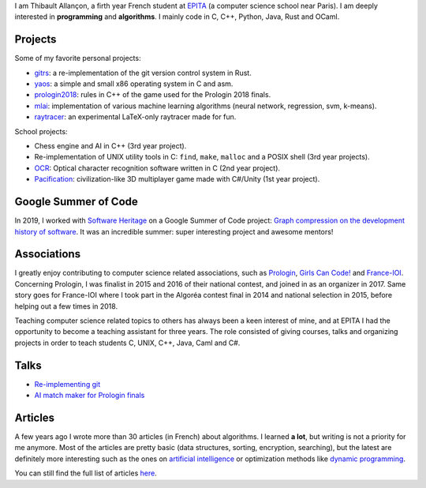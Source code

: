I am Thibault Allançon, a firth year French student at `EPITA
<http://www.epita.fr/>`__ (a computer science school near Paris).  I am deeply
interested in **programming** and **algorithms**. I mainly code in C, C++,
Python, Java, Rust and OCaml.

Projects
~~~~~~~~

Some of my favorite personal projects:

-  `gitrs <https://github.com/haltode/gitrs>`__: a re-implementation of
   the git version control system in Rust.
-  `yaos <https://github.com/haltode/yaos>`__: a simple and small x86
   operating system in C and asm.
-  `prologin2018 <https://github.com/prologin/prologin2018>`__: rules in
   C++ of the game used for the Prologin 2018 finals.
-  `mlai <https://github.com/haltode/mlai>`__: implementation of various
   machine learning algorithms (neural network, regression, svm,
   k-means).
-  `raytracer <https://github.com/haltode/raytracer>`__: an experimental
   LaTeX-only raytracer made for fun.

School projects:

-  Chess engine and AI in C++ (3rd year project).
-  Re-implementation of UNIX utility tools in C: ``find``, ``make``, ``malloc``
   and a POSIX shell (3rd year projects).
-  `OCR <https://github.com/haltode/OCR>`__: Optical character
   recognition software written in C (2nd year project).
-  `Pacification <https://github.com/haltode/Pacification>`__:
   civilization-like 3D multiplayer game made with C#/Unity (1st year project).

Google Summer of Code
~~~~~~~~~~~~~~~~~~~~~

In 2019, I worked with `Software Heritage <https://www.softwareheritage.org/>`_
on a Google Summer of Code project: `Graph compression on the development
history of software </gsoc2019.html>`_. It was an incredible summer: super
interesting project and awesome mentors!

Associations
~~~~~~~~~~~~

I greatly enjoy contributing to computer science related associations, such as
`Prologin <https://prologin.org/>`__, `Girls Can Code!
<https://girlscancode.fr/>`__ and `France-IOI <http://www.france-ioi.org/>`__.
Concerning Prologin, I was finalist in 2015 and 2016 of their national contest,
and joined in as an organizer in 2017. Same story goes for France-IOI where I
took part in the Algoréa contest final in 2014 and national selection in 2015,
before helping out a few times in 2018.

Teaching computer science related topics to others has always been a keen
interest of mine, and at EPITA I had the opportunity to become a teaching
assistant for three years. The role consisted of giving courses, talks and
organizing projects in order to teach students C, UNIX, C++, Java, Caml and C#.

Talks
~~~~~

-  `Re-implementing git </upload/reimplementing_git.pdf>`__
-  `AI match maker for Prologin finals </upload/stechec2.pdf>`__

Articles
~~~~~~~~

A few years ago I wrote more than 30 articles (in French) about
algorithms. I learned **a lot**, but writing is not a priority for me
anymore. Most of the articles are pretty basic (data structures,
sorting, encryption, searching), but the latest are definitely more
interesting such as the ones on `artificial
intelligence <algo/ia/apprentissage_artificiel/introduction.html>`__ or
optimization methods like `dynamic
programming </algo/general/approche/dynamique.html>`__.

You can still find the full list of articles `here </articles.html>`__.

